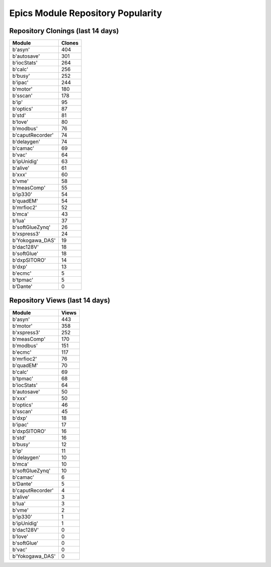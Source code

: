 ==================================
Epics Module Repository Popularity
==================================



Repository Clonings (last 14 days)
----------------------------------
.. csv-table::
   :header: Module, Clones

   b'asyn', 404
   b'autosave', 301
   b'iocStats', 264
   b'calc', 256
   b'busy', 252
   b'ipac', 244
   b'motor', 180
   b'sscan', 178
   b'ip', 95
   b'optics', 87
   b'std', 81
   b'love', 80
   b'modbus', 76
   b'caputRecorder', 74
   b'delaygen', 74
   b'camac', 69
   b'vac', 64
   b'ipUnidig', 63
   b'alive', 61
   b'xxx', 60
   b'vme', 58
   b'measComp', 55
   b'ip330', 54
   b'quadEM', 54
   b'mrfioc2', 52
   b'mca', 43
   b'lua', 37
   b'softGlueZynq', 26
   b'xspress3', 24
   b'Yokogawa_DAS', 19
   b'dac128V', 18
   b'softGlue', 18
   b'dxpSITORO', 14
   b'dxp', 13
   b'ecmc', 5
   b'tpmac', 5
   b'Dante', 0



Repository Views (last 14 days)
-------------------------------
.. csv-table::
   :header: Module, Views

   b'asyn', 443
   b'motor', 358
   b'xspress3', 252
   b'measComp', 170
   b'modbus', 151
   b'ecmc', 117
   b'mrfioc2', 76
   b'quadEM', 70
   b'calc', 69
   b'tpmac', 68
   b'iocStats', 64
   b'autosave', 50
   b'xxx', 50
   b'optics', 46
   b'sscan', 45
   b'dxp', 18
   b'ipac', 17
   b'dxpSITORO', 16
   b'std', 16
   b'busy', 12
   b'ip', 11
   b'delaygen', 10
   b'mca', 10
   b'softGlueZynq', 10
   b'camac', 6
   b'Dante', 5
   b'caputRecorder', 4
   b'alive', 3
   b'lua', 3
   b'vme', 2
   b'ip330', 1
   b'ipUnidig', 1
   b'dac128V', 0
   b'love', 0
   b'softGlue', 0
   b'vac', 0
   b'Yokogawa_DAS', 0
